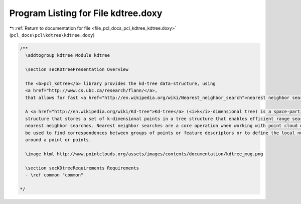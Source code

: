 
.. _program_listing_file_pcl_docs_pcl_kdtree_kdtree.doxy:

Program Listing for File kdtree.doxy
====================================

|exhale_lsh| :ref:`Return to documentation for file <file_pcl_docs_pcl_kdtree_kdtree.doxy>` (``pcl_docs\pcl\kdtree\kdtree.doxy``)

.. |exhale_lsh| unicode:: U+021B0 .. UPWARDS ARROW WITH TIP LEFTWARDS

.. code-block:: cpp

   /**
     \addtogroup kdtree Module kdtree
   
     \section secKDtreePresentation Overview 
   
     The <b>pcl_kdtree</b> library provides the kd-tree data-structure, using
     <a href="http://www.cs.ubc.ca/research/flann/</a>,
     that allows for fast <a href="http://en.wikipedia.org/wiki/Nearest_neighbor_search">nearest neighbor searches</a>.
   
     A <a href="http://en.wikipedia.org/wiki/Kd-tree">Kd-tree</a> (<i>k</i>-dimensional tree) is a space-partitioning data 
     structure that stores a set of k-dimensional points in a tree structure that enables efficient range searches and 
     nearest neighbor searches. Nearest neighbor searches are a core operation when working with point cloud data and can 
     be used to find correspondences between groups of points or feature descriptors or to define the local neighborhood 
     around a point or points.
   
     \image html http://www.pointclouds.org/assets/images/contents/documentation/kdtree_mug.png
     
     \section secKDtreeRequirements Requirements
     - \ref common "common"
   
   */
